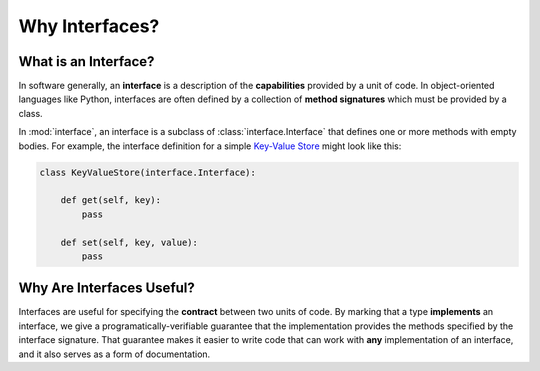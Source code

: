 Why Interfaces?
---------------

What is an Interface?
~~~~~~~~~~~~~~~~~~~~~

In software generally, an **interface** is a description of the
**capabilities** provided by a unit of code. In object-oriented languages like
Python, interfaces are often defined by a collection of **method signatures**
which must be provided by a class.

In :mod:`interface`, an interface is a subclass of :class:`interface.Interface`
that defines one or more methods with empty bodies. For example, the interface
definition for a simple `Key-Value Store`_ might look like this:

.. code-block:: python

   class KeyValueStore(interface.Interface):

       def get(self, key):
           pass

       def set(self, key, value):
           pass

Why Are Interfaces Useful?
~~~~~~~~~~~~~~~~~~~~~~~~~~

Interfaces are useful for specifying the **contract** between two units of
code. By marking that a type **implements** an interface, we give a
programatically-verifiable guarantee that the implementation provides the
methods specified by the interface signature. That guarantee makes it easier to
write code that can work with **any** implementation of an interface, and it
also serves as a form of documentation.

.. _`Key-Value Store` : https://en.wikipedia.org/wiki/Key-value_database
